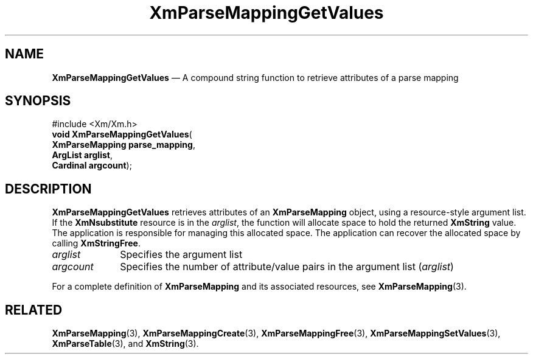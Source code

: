 '\" t
...\" ParMapD.sgm /main/7 1996/08/30 15:52:43 rws $
.de P!
.fl
\!!1 setgray
.fl
\\&.\"
.fl
\!!0 setgray
.fl			\" force out current output buffer
\!!save /psv exch def currentpoint translate 0 0 moveto
\!!/showpage{}def
.fl			\" prolog
.sy sed -e 's/^/!/' \\$1\" bring in postscript file
\!!psv restore
.
.de pF
.ie     \\*(f1 .ds f1 \\n(.f
.el .ie \\*(f2 .ds f2 \\n(.f
.el .ie \\*(f3 .ds f3 \\n(.f
.el .ie \\*(f4 .ds f4 \\n(.f
.el .tm ? font overflow
.ft \\$1
..
.de fP
.ie     !\\*(f4 \{\
.	ft \\*(f4
.	ds f4\"
'	br \}
.el .ie !\\*(f3 \{\
.	ft \\*(f3
.	ds f3\"
'	br \}
.el .ie !\\*(f2 \{\
.	ft \\*(f2
.	ds f2\"
'	br \}
.el .ie !\\*(f1 \{\
.	ft \\*(f1
.	ds f1\"
'	br \}
.el .tm ? font underflow
..
.ds f1\"
.ds f2\"
.ds f3\"
.ds f4\"
.ta 8n 16n 24n 32n 40n 48n 56n 64n 72n 
.TH "XmParseMappingGetValues" "library call"
.SH "NAME"
\fBXmParseMappingGetValues\fP \(em A compound string function to retrieve attributes of a parse mapping
.iX "XmParseMappingGetValues"
.iX "compound string functions" "XmParseMappingGetValues"
.SH "SYNOPSIS"
.PP
.nf
#include <Xm/Xm\&.h>
\fBvoid \fBXmParseMappingGetValues\fP\fR(
\fBXmParseMapping \fBparse_mapping\fR\fR,
\fBArgList \fBarglist\fR\fR,
\fBCardinal \fBargcount\fR\fR);
.fi
.SH "DESCRIPTION"
.PP
\fBXmParseMappingGetValues\fP retrieves attributes of an
\fBXmParseMapping\fR object, using a resource-style argument list\&.
If the \fBXmNsubstitute\fP resource is in the \fIarglist\fP, the
function will allocate space to hold the returned \fBXmString\fR value\&.
The application is responsible for managing this allocated space\&.
The application can recover the allocated space by calling \fBXmStringFree\fP\&.
.IP "\fIarglist\fP" 10
Specifies the argument list
.IP "\fIargcount\fP" 10
Specifies the number of attribute/value pairs in the argument list
(\fIarglist\fP)
.PP
For a complete definition of \fBXmParseMapping\fR and its associated
resources, see \fBXmParseMapping\fP(3)\&.
.SH "RELATED"
.PP
\fBXmParseMapping\fP(3),
\fBXmParseMappingCreate\fP(3),
\fBXmParseMappingFree\fP(3),
\fBXmParseMappingSetValues\fP(3),
\fBXmParseTable\fP(3), and
\fBXmString\fP(3)\&.
...\" created by instant / docbook-to-man, Sun 22 Dec 1996, 20:27
